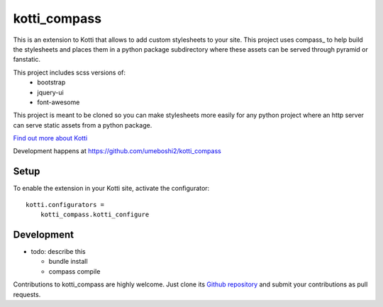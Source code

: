 kotti_compass
*************

This is an extension to Kotti that allows to add custom
stylesheets to your site.  This project uses compass_ to
help build the stylesheets and places them in a python package
subdirectory where these assets can be served through pyramid or
fanstatic.

This project includes scss versions of:
  - bootstrap
  - jquery-ui
  - font-awesome

This project is meant to be cloned so you can make stylesheets more
easily for any python project where an http server can serve static
assets from a python package.



|build status|_

`Find out more about Kotti`_

Development happens at https://github.com/umeboshi2/kotti_compass

.. |build status| image:: https://secure.travis-ci.org/umeboshi2/kotti_compass.png?branch=master
.. _build status: http://travis-ci.org/umeboshi2/kotti_compass
.. _Find out more about Kotti: http://pypi.python.org/pypi/Kotti

Setup
=====

To enable the extension in your Kotti site, activate the configurator::

    kotti.configurators =
        kotti_compass.kotti_configure

Development
===========

- todo: describe this

  - bundle install

  - compass compile

Contributions to kotti_compass are highly welcome.
Just clone its `Github repository`_ and submit your contributions as pull requests.

.. _alembic: http://pypi.python.org/pypi/alembic
.. _alembic documentation: http://alembic.readthedocs.org/en/latest/index.html
.. _tracker: https://github.com/umeboshi2/kotti_compass/issues
.. _Github repository: https://github.com/umeboshi2/kotti_compass
